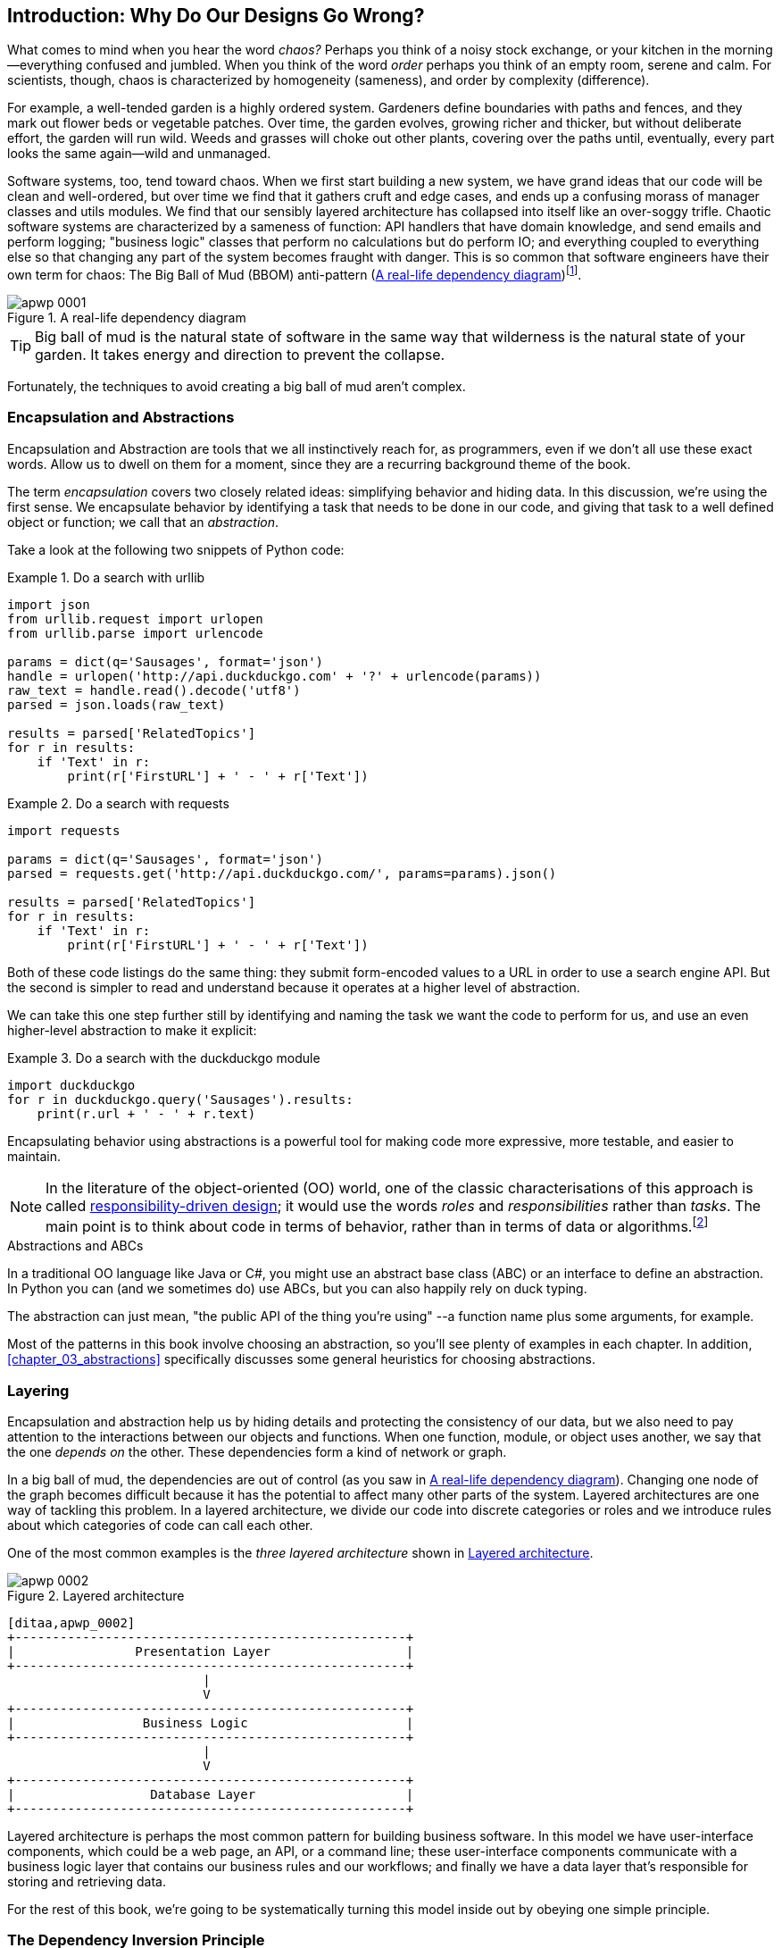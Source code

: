 [[introduction]]
[preface]
== Introduction: Why Do Our Designs Go Wrong?

// TODO (CC): remove "preface" marker from this chapter and check if they renumber correctly
// with this as zero. figures in this chapter should be "Figure 0-1 etc"

What comes to mind when you hear the word _chaos?_ Perhaps you think of a noisy
stock exchange, or your kitchen in the morning--everything confused and
jumbled. When you think of the word _order_ perhaps you think of an empty room,
serene and calm. For scientists, though, chaos is characterized by homogeneity
(sameness), and order by complexity (difference).

////
[SG] Found previous paragraph a bit confusing.  It seems to suggest that a scientist would
say that a noisy stock exchange is ordered. I feel like you want to talk about Entropy
but do not want to go down that rabbit hole.
////

For example, a well-tended garden is a highly ordered system. Gardeners define
boundaries with paths and fences, and they mark out flower beds or vegetable
patches. Over time, the garden evolves, growing richer and thicker, but without
deliberate effort, the garden will run wild. Weeds and grasses will choke out
other plants, covering over the paths until, eventually, every part looks the
same again--wild and unmanaged.

Software systems, too, tend toward chaos. When we first start building a new
system, we have grand ideas that our code will be clean and well-ordered, but
over time we find that it gathers cruft and edge cases, and ends up a confusing
morass of manager classes and utils modules. We find that our sensibly layered
architecture has collapsed into itself like an over-soggy trifle. Chaotic
software systems are characterized by a sameness of function: API handlers that
have domain knowledge, and send emails and perform logging; "business logic"
classes that perform no calculations but do perform IO; and everything coupled
to everything else so that changing any part of the system becomes fraught with
danger. This is so common that software engineers have their own term for
chaos: The Big Ball of Mud (BBOM) anti-pattern (<<bbom_image>>)footnote:[Big
Ball of Mud illustration from
https://thedailywtf.com/articles/Enterprise-Dependency-Big-Ball-of-Yarn].

[[bbom_image]]
.A real-life dependency diagram
image::images/apwp_0001.png[]

TIP: Big ball of mud is the natural state of software in the same way that wilderness
    is the natural state of your garden. It takes energy and direction to
    prevent the collapse.

Fortunately, the techniques to avoid creating a big ball of mud aren't complex.

// TODO:  talk about how architecture enables TDD and DDD (ie callback to book
// subtitle)

=== Encapsulation and Abstractions

Encapsulation and Abstraction are tools that we all instinctively reach for,
as programmers, even if we don't all use these exact words.  Allow us to dwell
on them for a moment, since they are a recurring background theme of the book.

The term _encapsulation_ covers two closely related ideas: simplifying
behavior and hiding data. In this discussion, we're using the first sense. We
encapsulate behavior by identifying a task that needs to be done in our code,
and giving that task to a well defined object or function; we call that an
_abstraction_.

//DS: not sure I agree with this definition.  more about establishing boundaries?

Take a look at the following two snippets of Python code:


[[urllib_example]]
.Do a search with urllib
====
[source,python]
----
import json
from urllib.request import urlopen
from urllib.parse import urlencode

params = dict(q='Sausages', format='json')
handle = urlopen('http://api.duckduckgo.com' + '?' + urlencode(params))
raw_text = handle.read().decode('utf8')
parsed = json.loads(raw_text)

results = parsed['RelatedTopics']
for r in results:
    if 'Text' in r:
        print(r['FirstURL'] + ' - ' + r['Text'])
----
====

[[requests_example]]
.Do a search with requests
====
[source,python]
----
import requests

params = dict(q='Sausages', format='json')
parsed = requests.get('http://api.duckduckgo.com/', params=params).json()

results = parsed['RelatedTopics']
for r in results:
    if 'Text' in r:
        print(r['FirstURL'] + ' - ' + r['Text'])
----
====

Both of these code listings do the same thing: they submit form-encoded values
to a URL in order to use a search engine API. But the second is simpler to read
and understand because it operates at a higher level of abstraction.

We can take this one step further still by identifying and naming the task we
want the code to perform for us, and use an even higher-level abstraction to make
it explicit:

[[ddg_example]]
.Do a search with the duckduckgo module
====
[source,python]
----
import duckduckgo
for r in duckduckgo.query('Sausages').results:
    print(r.url + ' - ' + r.text)
----
====

Encapsulating behavior using abstractions is a powerful tool for making
code more expressive, more testable, and easier to maintain.

NOTE: In the literature of the object-oriented (OO) world, one of the classic
    characterisations of this approach is called
    http://www.wirfs-brock.com/Design.html[responsibility-driven design];
    it would use the words _roles_ and _responsibilities_ rather than _tasks_.
    The main point is to think about code in terms of behavior, rather than
    in terms of data or algorithms.footnote:[If you've come across
    class-responsibility-collaborator (CRC) cards, they're
    driving at the same thing: thinking about _responsibilities_ helps you decide how to split things up.]

.Abstractions and ABCs
*******************************************************************************
In a traditional OO language like Java or C#, you might use an abstract base
class (ABC) or an interface to define an abstraction.  In Python you can (and we
sometimes do) use ABCs, but you can also happily rely on duck typing.

The abstraction can just mean, "the public API of the thing you're using" --a
function name plus some arguments, for example.
*******************************************************************************

Most of the patterns in this book involve choosing an abstraction, so you'll
see plenty of examples in each chapter. In addition,
<<chapter_03_abstractions>> specifically discusses some general heuristics
for choosing abstractions.


=== Layering

Encapsulation and abstraction help us by hiding details and protecting the
consistency of our data, but we also need to pay attention to the interactions
between our objects and functions. When one function, module, or object uses
another, we say that the one _depends on_ the other. These dependencies form a
kind of network or graph.

In a big ball of mud, the dependencies are out of control (as you saw in
<<bbom_image>>). Changing one node of the graph becomes difficult because it
has the potential to affect many other parts of the system. Layered
architectures are one way of tackling this problem. In a layered architecture,
we divide our code into discrete categories or roles and we introduce rules
about which categories of code can call each other.

One of the most common examples is the _three layered architecture_ shown in
<<layered_architecture1>>.

[[layered_architecture1]]
.Layered architecture
image::images/apwp_0002.png[]
[role="image-source"]
----
[ditaa,apwp_0002]
+----------------------------------------------------+
|                Presentation Layer                  |
+----------------------------------------------------+
                          |
                          V
+----------------------------------------------------+
|                 Business Logic                     |
+----------------------------------------------------+
                          |
                          V
+----------------------------------------------------+
|                  Database Layer                    |
+----------------------------------------------------+
----


Layered architecture is perhaps the most common pattern for building business
software. In this model we have user-interface components, which could be a web
page, an API, or a command line; these user-interface components communicate
with a business logic layer that contains our business rules and our workflows;
and finally we have a data layer that's responsible for storing and retrieving
data.

For the rest of this book, we're going to be systematically turning this
model inside out by obeying one simple principle.


[[dip]]
=== The Dependency Inversion Principle

You might be familiar with the dependency inversion principle (DIP) already, because
it's the D in the SOLIDfootnote:[Robert C. Martin's five principles of object-oriented
design: Single responsibility, Open for extension but
closed for modification, Liskov substitution, Interface segregation, and
Dependency Inversion.  Here's a
https://scotch.io/bar-talk/s-o-l-i-d-the-first-five-principles-of-object-oriented-design][good overview],
with examples.]
mnemonic.

Unfortunately we can't illustrate the DIP using three tiny code listings like
we did for encapsulation, but since the whole of <<part1>> is essentially a worked
example of implementing the DIP throughout an application, hopefully you'll get
your fill of concrete examples from those.

In the meantime, we can talk about the formal definition of the DIP, which is:

// [SG] reference?

1.  High-level modules should not depend on low-level modules. Both should
    depend on abstractions.

2.  Abstractions should not depend on details. Details should depend on
    abstractions.

But what does this mean? Let's take it bit by bit.

_High-level modules_ are the code that your organization really cares about.
Perhaps you work for a pharmaceutical company, and your high-level modules deal
with patients and trials. Perhaps you work for a bank, and your high level
modules manage trades and exchanges. The high-level modules of a software
system are the functions, classes, and packages that deal with our real world
concepts.

By contrast, _low-level modules_ are the code that your organization doesn't
care about. It's unlikely that your HR department gets excited about file
systems, or network sockets. It's not often that you discuss SMTP, or HTTP,
or AMQP with your finance team. For our non-technical stakeholders, these
low-level concepts aren't interesting or relevant. All they care about is
whether the high-level concepts work correctly. If payroll runs on time, your
business is unlikely to care whether that's a cron job or a transient function
running on Kubernetes.

_Depends on_ doesn't mean _imports_ or _calls_, necessarily, but more a more
general idea that one module _knows about_ or _needs_ another module.

And we've mentioned _abstractions_ already: they're simplified interfaces that
encapsulate some behavior, in the way that our duckduckgo module encapsulated a
search engine's API.

[quote,David Wheeler]
____
All problems in computer science can be solved by adding another level of
indirection
____

So the first part of the DIP says that our business code shouldn't depend on
technical details; instead they should both use abstractions.

Why? Broadly, because we want to be able to change them independently of each
other.  High-level modules should be easy to change in response to business
need.  Low-level modules (details) are often, in practice, harder to
change: think about refactoring to change a function name vs defining, testing
and deploying a database migration to change a column name.  We don't
want business logic changes to be slowed down because they are closely coupled
to low-level infrastructure details.  But, similarly, it is important to _be
able_ to change your infrastructure details when you need to (think about
sharding a database, for example), without needing to make changes to your
business layer.  Adding an abstraction in between them (the famous extra
layer of indirection) allows the two to change (more) independently of each
other.

The second part is even more mysterious. "Abstractions should not depend on
details" seems clear enough, but "Details should depend on abstractions" is
hard to imagine. How can we have an abstraction that doesn't depend on the
details it's abstracting?  By the time we get to <<chapter_04_service_layer>>,
we'll have a concrete example which should make this all a bit more clear.


=== A Place for All Our Business Logic: the Domain Model

But before we can turn our three-layered architecture inside out, we need to
talk more about that middle layer, the "high-level modules", the business
logic. One of the most common reasons that our designs go wrong is that
business logic becomes spread out throughout the layers of our application,
making it hard to identify, understand, and change.

<<chapter_01_domain_model>> shows how to build a business
layer using a _Domain Model_, and the rest of the patterns in <<part1>> show
how we can keep the domain model easy to change and free of low-level concerns,
by choosing the right abstractions and continuously applying the DIP.
